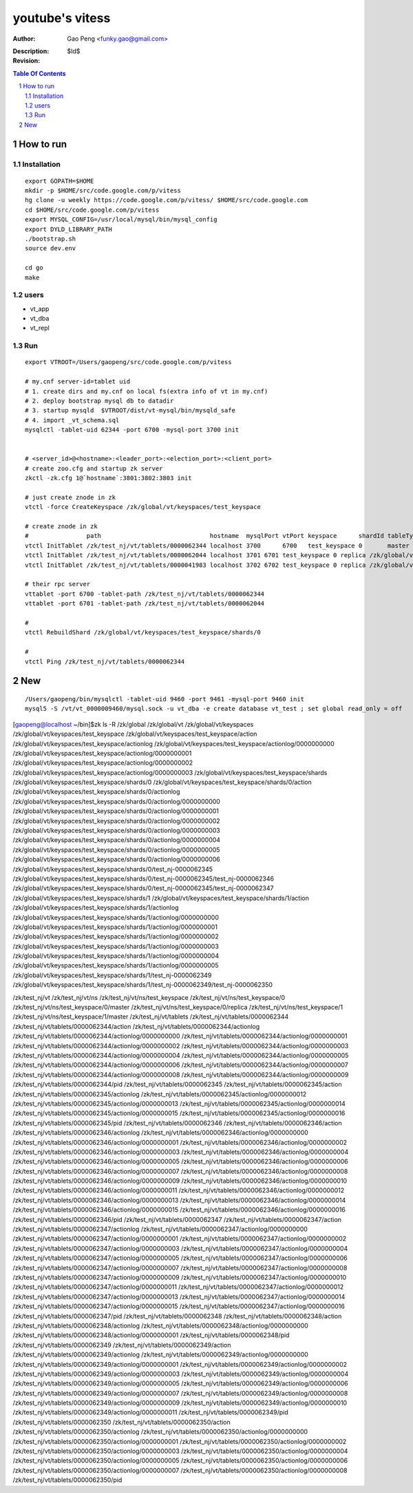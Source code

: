 ======================
youtube's vitess
======================

:Author: Gao Peng <funky.gao@gmail.com>
:Description: 
:Revision: $Id$

.. contents:: Table Of Contents
.. section-numbering::


How to run
==========

Installation
------------

::

        export GOPATH=$HOME
        mkdir -p $HOME/src/code.google.com/p/vitess
        hg clone -u weekly https://code.google.com/p/vitess/ $HOME/src/code.google.com
        cd $HOME/src/code.google.com/p/vitess
        export MYSQL_CONFIG=/usr/local/mysql/bin/mysql_config
        export DYLD_LIBRARY_PATH
        ./bootstrap.sh
        source dev.env

        cd go
        make


users
-----

- vt_app

- vt_dba

- vt_repl


Run
---

::

    export VTROOT=/Users/gaopeng/src/code.google.com/p/vitess

    # my.cnf server-id=tablet uid
    # 1. create dirs and my.cnf on local fs(extra info of vt in my.cnf)
    # 2. deploy bootstrap mysql db to datadir
    # 3. startup mysqld  $VTROOT/dist/vt-mysql/bin/mysqld_safe
    # 4. import _vt_schema.sql
    mysqlctl -tablet-uid 62344 -port 6700 -mysql-port 3700 init


    # <server_id>@<hostname>:<leader_port>:<election_port>:<client_port>
    # create zoo.cfg and startup zk server
    zkctl -zk.cfg 1@`hostname`:3801:3802:3803 init

    # just create znode in zk 
    vtctl -force CreateKeyspace /zk/global/vt/keyspaces/test_keyspace

    # create znode in zk
    #                path                              hostname  mysqlPort vtPort keyspace      shardId tableType parent
    vtctl InitTablet /zk/test_nj/vt/tablets/0000062344 localhost 3700      6700   test_keyspace 0       master    ""
    vtctl InitTablet /zk/test_nj/vt/tablets/0000062044 localhost 3701 6701 test_keyspace 0 replica /zk/global/vt/keyspaces/test_keyspace/shards/0/test_nj-62344
    vtctl InitTablet /zk/test_nj/vt/tablets/0000041983 localhost 3702 6702 test_keyspace 0 replica /zk/global/vt/keyspaces/test_keyspace/shards/0/test_nj-62344

    # their rpc server
    vttablet -port 6700 -tablet-path /zk/test_nj/vt/tablets/0000062344
    vttablet -port 6701 -tablet-path /zk/test_nj/vt/tablets/0000062044

    # 
    vtctl RebuildShard /zk/global/vt/keyspaces/test_keyspace/shards/0

    # 
    vtctl Ping /zk/test_nj/vt/tablets/0000062344


New
===

::

    /Users/gaopeng/bin/mysqlctl -tablet-uid 9460 -port 9461 -mysql-port 9460 init
    mysql5 -S /vt/vt_0000009460/mysql.sock -u vt_dba -e create database vt_test ; set global read_only = off




[gaopeng@localhost ~/bin]$zk ls -R /zk/global
/zk/global/vt
/zk/global/vt/keyspaces
/zk/global/vt/keyspaces/test_keyspace
/zk/global/vt/keyspaces/test_keyspace/action
/zk/global/vt/keyspaces/test_keyspace/actionlog
/zk/global/vt/keyspaces/test_keyspace/actionlog/0000000000
/zk/global/vt/keyspaces/test_keyspace/actionlog/0000000001
/zk/global/vt/keyspaces/test_keyspace/actionlog/0000000002
/zk/global/vt/keyspaces/test_keyspace/actionlog/0000000003
/zk/global/vt/keyspaces/test_keyspace/shards
/zk/global/vt/keyspaces/test_keyspace/shards/0
/zk/global/vt/keyspaces/test_keyspace/shards/0/action
/zk/global/vt/keyspaces/test_keyspace/shards/0/actionlog
/zk/global/vt/keyspaces/test_keyspace/shards/0/actionlog/0000000000
/zk/global/vt/keyspaces/test_keyspace/shards/0/actionlog/0000000001
/zk/global/vt/keyspaces/test_keyspace/shards/0/actionlog/0000000002
/zk/global/vt/keyspaces/test_keyspace/shards/0/actionlog/0000000003
/zk/global/vt/keyspaces/test_keyspace/shards/0/actionlog/0000000004
/zk/global/vt/keyspaces/test_keyspace/shards/0/actionlog/0000000005
/zk/global/vt/keyspaces/test_keyspace/shards/0/actionlog/0000000006
/zk/global/vt/keyspaces/test_keyspace/shards/0/test_nj-0000062345
/zk/global/vt/keyspaces/test_keyspace/shards/0/test_nj-0000062345/test_nj-0000062346
/zk/global/vt/keyspaces/test_keyspace/shards/0/test_nj-0000062345/test_nj-0000062347
/zk/global/vt/keyspaces/test_keyspace/shards/1
/zk/global/vt/keyspaces/test_keyspace/shards/1/action
/zk/global/vt/keyspaces/test_keyspace/shards/1/actionlog
/zk/global/vt/keyspaces/test_keyspace/shards/1/actionlog/0000000000
/zk/global/vt/keyspaces/test_keyspace/shards/1/actionlog/0000000001
/zk/global/vt/keyspaces/test_keyspace/shards/1/actionlog/0000000002
/zk/global/vt/keyspaces/test_keyspace/shards/1/actionlog/0000000003
/zk/global/vt/keyspaces/test_keyspace/shards/1/actionlog/0000000004
/zk/global/vt/keyspaces/test_keyspace/shards/1/actionlog/0000000005
/zk/global/vt/keyspaces/test_keyspace/shards/1/test_nj-0000062349
/zk/global/vt/keyspaces/test_keyspace/shards/1/test_nj-0000062349/test_nj-0000062350





/zk/test_nj/vt
/zk/test_nj/vt/ns
/zk/test_nj/vt/ns/test_keyspace
/zk/test_nj/vt/ns/test_keyspace/0
/zk/test_nj/vt/ns/test_keyspace/0/master
/zk/test_nj/vt/ns/test_keyspace/0/replica
/zk/test_nj/vt/ns/test_keyspace/1
/zk/test_nj/vt/ns/test_keyspace/1/master
/zk/test_nj/vt/tablets
/zk/test_nj/vt/tablets/0000062344
/zk/test_nj/vt/tablets/0000062344/action
/zk/test_nj/vt/tablets/0000062344/actionlog
/zk/test_nj/vt/tablets/0000062344/actionlog/0000000000
/zk/test_nj/vt/tablets/0000062344/actionlog/0000000001
/zk/test_nj/vt/tablets/0000062344/actionlog/0000000002
/zk/test_nj/vt/tablets/0000062344/actionlog/0000000003
/zk/test_nj/vt/tablets/0000062344/actionlog/0000000004
/zk/test_nj/vt/tablets/0000062344/actionlog/0000000005
/zk/test_nj/vt/tablets/0000062344/actionlog/0000000006
/zk/test_nj/vt/tablets/0000062344/actionlog/0000000007
/zk/test_nj/vt/tablets/0000062344/actionlog/0000000008
/zk/test_nj/vt/tablets/0000062344/actionlog/0000000009
/zk/test_nj/vt/tablets/0000062344/pid
/zk/test_nj/vt/tablets/0000062345
/zk/test_nj/vt/tablets/0000062345/action
/zk/test_nj/vt/tablets/0000062345/actionlog
/zk/test_nj/vt/tablets/0000062345/actionlog/0000000012
/zk/test_nj/vt/tablets/0000062345/actionlog/0000000013
/zk/test_nj/vt/tablets/0000062345/actionlog/0000000014
/zk/test_nj/vt/tablets/0000062345/actionlog/0000000015
/zk/test_nj/vt/tablets/0000062345/actionlog/0000000016
/zk/test_nj/vt/tablets/0000062345/pid
/zk/test_nj/vt/tablets/0000062346
/zk/test_nj/vt/tablets/0000062346/action
/zk/test_nj/vt/tablets/0000062346/actionlog
/zk/test_nj/vt/tablets/0000062346/actionlog/0000000000
/zk/test_nj/vt/tablets/0000062346/actionlog/0000000001
/zk/test_nj/vt/tablets/0000062346/actionlog/0000000002
/zk/test_nj/vt/tablets/0000062346/actionlog/0000000003
/zk/test_nj/vt/tablets/0000062346/actionlog/0000000004
/zk/test_nj/vt/tablets/0000062346/actionlog/0000000005
/zk/test_nj/vt/tablets/0000062346/actionlog/0000000006
/zk/test_nj/vt/tablets/0000062346/actionlog/0000000007
/zk/test_nj/vt/tablets/0000062346/actionlog/0000000008
/zk/test_nj/vt/tablets/0000062346/actionlog/0000000009
/zk/test_nj/vt/tablets/0000062346/actionlog/0000000010
/zk/test_nj/vt/tablets/0000062346/actionlog/0000000011
/zk/test_nj/vt/tablets/0000062346/actionlog/0000000012
/zk/test_nj/vt/tablets/0000062346/actionlog/0000000013
/zk/test_nj/vt/tablets/0000062346/actionlog/0000000014
/zk/test_nj/vt/tablets/0000062346/actionlog/0000000015
/zk/test_nj/vt/tablets/0000062346/actionlog/0000000016
/zk/test_nj/vt/tablets/0000062346/pid
/zk/test_nj/vt/tablets/0000062347
/zk/test_nj/vt/tablets/0000062347/action
/zk/test_nj/vt/tablets/0000062347/actionlog
/zk/test_nj/vt/tablets/0000062347/actionlog/0000000000
/zk/test_nj/vt/tablets/0000062347/actionlog/0000000001
/zk/test_nj/vt/tablets/0000062347/actionlog/0000000002
/zk/test_nj/vt/tablets/0000062347/actionlog/0000000003
/zk/test_nj/vt/tablets/0000062347/actionlog/0000000004
/zk/test_nj/vt/tablets/0000062347/actionlog/0000000005
/zk/test_nj/vt/tablets/0000062347/actionlog/0000000006
/zk/test_nj/vt/tablets/0000062347/actionlog/0000000007
/zk/test_nj/vt/tablets/0000062347/actionlog/0000000008
/zk/test_nj/vt/tablets/0000062347/actionlog/0000000009
/zk/test_nj/vt/tablets/0000062347/actionlog/0000000010
/zk/test_nj/vt/tablets/0000062347/actionlog/0000000011
/zk/test_nj/vt/tablets/0000062347/actionlog/0000000012
/zk/test_nj/vt/tablets/0000062347/actionlog/0000000013
/zk/test_nj/vt/tablets/0000062347/actionlog/0000000014
/zk/test_nj/vt/tablets/0000062347/actionlog/0000000015
/zk/test_nj/vt/tablets/0000062347/actionlog/0000000016
/zk/test_nj/vt/tablets/0000062347/pid
/zk/test_nj/vt/tablets/0000062348
/zk/test_nj/vt/tablets/0000062348/action
/zk/test_nj/vt/tablets/0000062348/actionlog
/zk/test_nj/vt/tablets/0000062348/actionlog/0000000000
/zk/test_nj/vt/tablets/0000062348/actionlog/0000000001
/zk/test_nj/vt/tablets/0000062348/pid
/zk/test_nj/vt/tablets/0000062349
/zk/test_nj/vt/tablets/0000062349/action
/zk/test_nj/vt/tablets/0000062349/actionlog
/zk/test_nj/vt/tablets/0000062349/actionlog/0000000000
/zk/test_nj/vt/tablets/0000062349/actionlog/0000000001
/zk/test_nj/vt/tablets/0000062349/actionlog/0000000002
/zk/test_nj/vt/tablets/0000062349/actionlog/0000000003
/zk/test_nj/vt/tablets/0000062349/actionlog/0000000004
/zk/test_nj/vt/tablets/0000062349/actionlog/0000000005
/zk/test_nj/vt/tablets/0000062349/actionlog/0000000006
/zk/test_nj/vt/tablets/0000062349/actionlog/0000000007
/zk/test_nj/vt/tablets/0000062349/actionlog/0000000008
/zk/test_nj/vt/tablets/0000062349/actionlog/0000000009
/zk/test_nj/vt/tablets/0000062349/actionlog/0000000010
/zk/test_nj/vt/tablets/0000062349/actionlog/0000000011
/zk/test_nj/vt/tablets/0000062349/pid
/zk/test_nj/vt/tablets/0000062350
/zk/test_nj/vt/tablets/0000062350/action
/zk/test_nj/vt/tablets/0000062350/actionlog
/zk/test_nj/vt/tablets/0000062350/actionlog/0000000000
/zk/test_nj/vt/tablets/0000062350/actionlog/0000000001
/zk/test_nj/vt/tablets/0000062350/actionlog/0000000002
/zk/test_nj/vt/tablets/0000062350/actionlog/0000000003
/zk/test_nj/vt/tablets/0000062350/actionlog/0000000004
/zk/test_nj/vt/tablets/0000062350/actionlog/0000000005
/zk/test_nj/vt/tablets/0000062350/actionlog/0000000006
/zk/test_nj/vt/tablets/0000062350/actionlog/0000000007
/zk/test_nj/vt/tablets/0000062350/actionlog/0000000008
/zk/test_nj/vt/tablets/0000062350/pid
